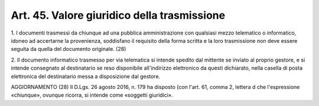 
.. _art45:

Art. 45. Valore giuridico della trasmissione
^^^^^^^^^^^^^^^^^^^^^^^^^^^^^^^^^^^^^^^^^^^^



1\. I documenti trasmessi da chiunque ad una pubblica
amministrazione con qualsiasi mezzo telematico o informatico, idoneo
ad accertarne la provenienza, soddisfano il requisito della
forma scritta e la loro trasmissione non deve essere seguita da
quella del documento originale. (28)

2\. Il documento informatico trasmesso per via telematica si intende
spedito dal mittente se inviato al proprio gestore, e si intende
consegnato al destinatario se reso disponibile all'indirizzo
elettronico da questi dichiarato, nella casella di posta elettronica
del destinatario messa a disposizione dal gestore.

AGGIORNAMENTO (28)
Il D.Lgs. 26 agosto 2016, n. 179 ha disposto (con l'art. 61, comma
2, lettera d che l'espressione «chiunque», ovunque ricorra, si
intende come «soggetti giuridici».
